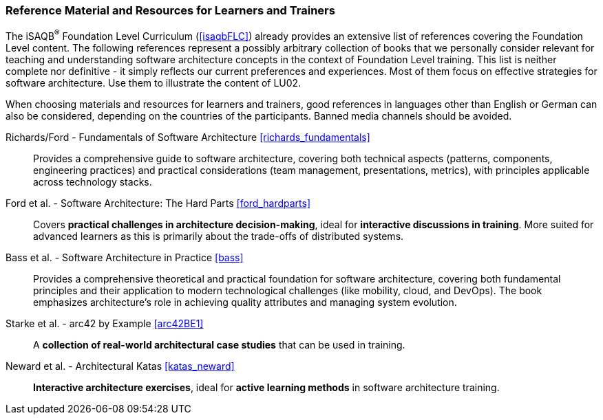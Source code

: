 // tag::EN[]
[discrete]
===  Reference Material and Resources for Learners and Trainers
// end::EN[]
////
Web sources, Videos, Books, etc. that helps the trainer to prepare the content of this LU and might also be useful for handing it out to participants. A reference source is referenced via a label, see https://docs.asciidoctor.org/asciidoc/latest/macros/inter-document-xref/. The label has to be defined in `99-references/00-references.adoc`.
////
// tag::EN[]
The iSAQB^®^ Foundation Level Curriculum (<<isaqbFLC>>) already provides an extensive list of references covering the Foundation Level content.
The following references represent a possibly arbitrary collection of books that we personally consider relevant for teaching and understanding software architecture concepts in the context of Foundation Level training.
This list is neither complete nor definitive - it simply reflects our current preferences and experiences.
Most of them focus on effective strategies for software architecture.
Use them to illustrate the content of LU02.

When choosing materials and resources for learners and trainers, good references in languages other than English or German can also be considered, depending on the countries of the participants. Banned media channels should be avoided.

Richards/Ford - Fundamentals of Software Architecture <<richards_fundamentals>>::
Provides a comprehensive guide to software architecture, covering both technical aspects (patterns, components, engineering practices) and practical considerations (team management, presentations, metrics), with principles applicable across technology stacks.

Ford et al. - Software Architecture: The Hard Parts <<ford_hardparts>>::
Covers **practical challenges in architecture decision-making**, ideal for **interactive discussions in training**.
More suited for advanced learners as this is primarily about the trade-offs of distributed systems.

Bass et al. - Software Architecture in Practice <<bass>>::
Provides a comprehensive theoretical and practical foundation for software architecture, covering both fundamental principles and their application to modern technological challenges (like mobility, cloud, and DevOps). The book emphasizes architecture's role in achieving quality attributes and managing system evolution.

Starke et al. - arc42 by Example <<arc42BE1>>::
A **collection of real-world architectural case studies** that can be used in training.

Neward et al. - Architectural Katas <<katas_neward>>::
**Interactive architecture exercises**, ideal for **active learning methods** in software architecture training.
// end::EN[]
